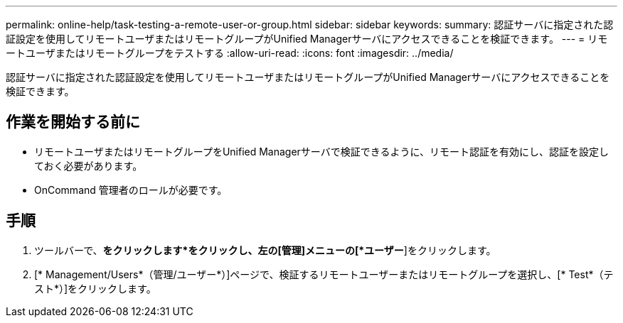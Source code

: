 ---
permalink: online-help/task-testing-a-remote-user-or-group.html 
sidebar: sidebar 
keywords:  
summary: 認証サーバに指定された認証設定を使用してリモートユーザまたはリモートグループがUnified Managerサーバにアクセスできることを検証できます。 
---
= リモートユーザまたはリモートグループをテストする
:allow-uri-read: 
:icons: font
:imagesdir: ../media/


[role="lead"]
認証サーバに指定された認証設定を使用してリモートユーザまたはリモートグループがUnified Managerサーバにアクセスできることを検証できます。



== 作業を開始する前に

* リモートユーザまたはリモートグループをUnified Managerサーバで検証できるように、リモート認証を有効にし、認証を設定しておく必要があります。
* OnCommand 管理者のロールが必要です。




== 手順

. ツールバーで、*をクリックしますimage:../media/clusterpage-settings-icon.gif[""]*をクリックし、左の[管理]メニューの[*ユーザー*]をクリックします。
. [* Management/Users*（管理/ユーザー*）]ページで、検証するリモートユーザーまたはリモートグループを選択し、[* Test*（テスト*）]をクリックします。

